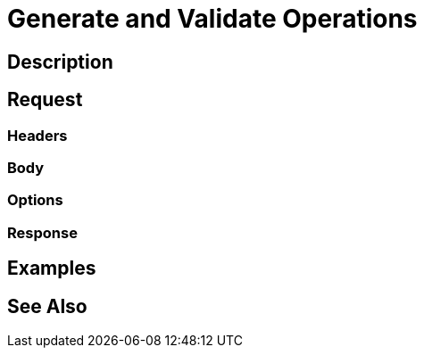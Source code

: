 = Generate and Validate Operations
:page-nav-title: REST API Generate And Validate Operations
:page-display-order: 200

== Description

== Request

=== Headers

=== Body

=== Options

=== Response

== Examples

== See Also

